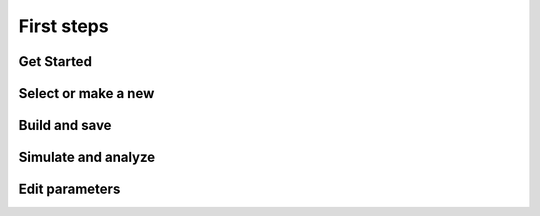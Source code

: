 First steps
===========

Get Started
-----------

.. raw:: html

   <embed>
   <video width="696" height="522" controls>
   <source src="_static/video/nest-desktop.mp4" type="video/mp4">
   Your browser does not support the video tag.
   </video>
   </embed>


Select or make a new
--------------------

.. raw:: html

   <embed>
   <img src="_static/img/select-or-new.gif">
   </embed>


Build and save
--------------

.. raw:: html

   <embed>
   <img src="_static/img/build-and-save.gif">
   </embed>


Simulate and analyze
--------------------

.. raw:: html

   <embed>
   <img src="_static/img/simulate-and-analyze.gif">
   </embed>


Edit parameters
---------------

.. raw:: html

   <embed>
   <img src="_static/img/edit-parameters.gif">
   </embed>
